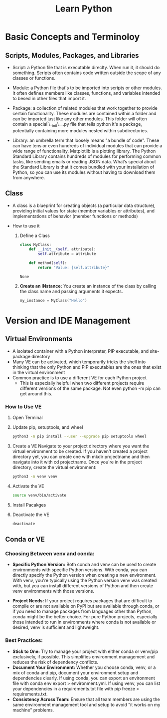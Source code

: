 #+title: Learn Python

* Basic Concepts and Terminoloy
** Scripts, Modules, Packages, and Libraries
- Script: a Python file that is executable direclty. When run it, it should do something. Scripts often contains code written outside the scope of any classes or functions.

- Module: a Python file that's to be imported into scripts or other modules. It often defines members like classes, functions, and variables intended to besed in other files that import it.

- Package: a collection of related modules that work together to provide certain functionality. These modules are contained within a folder and can be imported just like any other modules. This folder will often contain a special \__init\__.py file that tells python it's a package, potentially containing more modules nested within subdirectories.

- Library: an umbrella term that loosely means "a bundle of code". These can have tens or even hundreds of individual modules that can provide a wide range of functionality. Matplotlib is a plotting library. The Python Standard Library contains hundreds of modules for performing common tasks, like sending emails or reading JSON data. What’s special about the Standard Library is that it comes bundled with your installation of Python, so you can use its modules without having to download them from anywhere.

** Class
- A class is a blueprint for creating objects (a particular data structure), providing initial values for state (member variables or attributes), and implementations of behavior (member functions or methods)

- How to use it
  1. Define a Class

     #+BEGIN_SRC python :python "python3"
     class MyClass:
         def __init__(self, attribute):
             self.attribute = attribute

         def method(self):
             return "Value: {self.attribute}"
     #+END_SRC

     #+RESULTS:
     : None

  2. *Create an INstance:* You create an instance of the class by calling the class name and passing arguments it expects.
     #+BEGIN_SRC python
     my_instance = MyClass("Hello")
     #+END_SRC


* Version and IDE Management
** Virtual Environments
- A isolated container with a Python interpreter, PIP executable, and site-package directory
- Many VE can be activated, which temporarily tricks the shell into thinking that the only Python and PIP executables are the ones that exist in the virtual environment
- Common practice is to use a different VE for each Python project
  - This is especially helpful when two different projects require different versions of the same package. Not even python -m pip can get around this.

*** How to Use VE
1. Open Terminal
2. Update pip, setuptools, and wheel
   #+begin_src  bash
   python3 -m pip install --user --upgrade pip setuptools wheel
   #+end_src
3. Create a VE
   Navigate to your project directory where you want the virtual environment to be created. If you haven't created a project directory yet, you can create one with mkdir projectname and then navigate into it with cd projectname. Once you're in the project directory, create the virtual environment:
   #+begin_src bash
   python3 -m venv venv
   #+end_src
4. Activate the VE
   #+begin_src bash
   source venv/bin/activate
   #+end_src
5. Install Pacakges
6. Deactivate the VE
   #+begin_src bash
   deactivate
   #+end_src

** Conda or VE
*** Choosing Between *venv* and *conda*:
- *Specific Python Version:* Both conda and venv can be used to create environments with specific Python versions. With conda, you can directly specify the Python version when creating a new environment. With venv, you're typically using the Python version venv was created with, but you can install different versions of Python and then create venv environments with those versions.

- *Project Needs:* If your project requires packages that are difficult to compile or are not available on PyPI but are available through conda, or if you need to manage packages from languages other than Python, conda might be the better choice. For pure Python projects, especially those intended to run in environments where conda is not available or desired, venv is sufficient and lightweight.

*** Best Practices:
- *Stick to One:* Try to manage your project with either conda or venv/pip exclusively, if possible. This simplifies environment management and reduces the risk of dependency conflicts.
- *Document Your Environment:* Whether you choose conda, venv, or a mix of conda and pip, document your environment setup and dependencies clearly. If using conda, you can export an environment file with conda env export > environment.yml. If using venv, you can list your dependencies in a requirements.txt file with pip freeze > requirements.txt.
- *Consistency Across Team:* Ensure that all team members are using the same environment management tool and setup to avoid "it works on my machine" problems.
